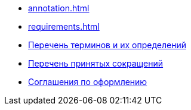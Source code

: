 * xref:annotation.adoc[]
* xref:requirements.adoc[]
* xref:terms.adoc[Перечень терминов и их определений]
* xref:abbreviations.adoc[Перечень принятых сокращений]
* xref:formatting.adoc[Соглашения по оформлению]